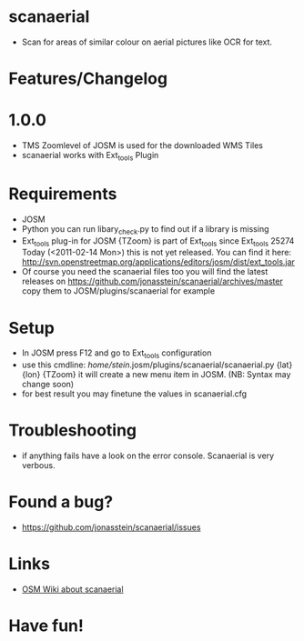 * scanaerial
 - Scan for areas of similar colour on aerial pictures like OCR for text.
   
* Features/Changelog

* 1.0.0
 - TMS Zoomlevel of JOSM is used for the downloaded WMS Tiles
 - scanaerial works with Ext_tools Plugin 

* Requirements
 - JOSM
 - Python 
   you can run libary_check.py to find out if a library is missing
 - Ext_tools plug-in for JOSM 
   {TZoom} is part of Ext_tools since Ext_tools 25274
   Today (<2011-02-14 Mon>) this is not yet released. You 
   can find it here: 
   [[http://svn.openstreetmap.org/applications/editors/josm/dist/ext_tools.jar]]
 - Of course you need the scanaerial files too
   you will find the latest releases on
   [[https://github.com/jonasstein/scanaerial/archives/master]]
   copy them to JOSM/plugins/scanaerial for example

* Setup
 - In JOSM press F12 and go to Ext_tools configuration
 - use this cmdline:
   /home/stein/.josm/plugins/scanaerial/scanaerial.py {lat} {lon} {TZoom}
   it will create a new menu item in JOSM. (NB: Syntax may change soon)
 - for best result you may finetune the values in scanaerial.cfg

* Troubleshooting
 - if anything fails have a look on the error console. 
   Scanaerial is very verbous.

* Found a bug?
 - [[https://github.com/jonasstein/scanaerial/issues]]

* Links 
 - [[http://wiki.openstreetmap.org/wiki/Scanaerial][OSM Wiki about scanaerial]]
   
* Have fun!
